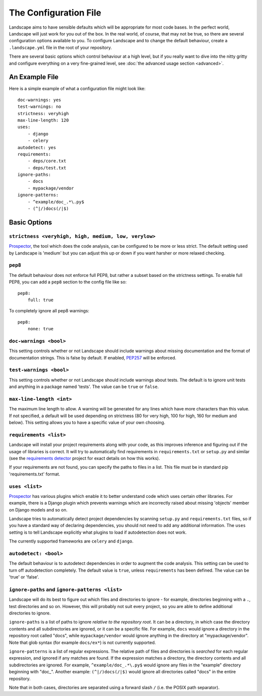 The Configuration File
======================


Landscape aims to have sensible defaults which will be appropriate for most code
bases. In the perfect world, Landscape will just work for you out of the box. In
the real world, of course, that may not be true, so there are several configuration
options available to you. To configure Landscape and to change the default behaviour,
create a ``.landscape.yml`` file in the root of your repository.

There are several basic options which control behaviour at a high level, but if you
really want to dive into the nitty gritty and configure everything on a very fine-grained
level, see :doc:`the advanced usage section <advanced>`.


An Example File
```````````````

Here is a simple example of what a configuration file might look like::


    doc-warnings: yes
    test-warnings: no
    strictness: veryhigh
    max-line-length: 120
    uses:
        - django
        - celery
    autodetect: yes
    requirements:
        - deps/core.txt
        - deps/test.txt
    ignore-paths:
        - docs
        - mypackage/vendor
    ignore-patterns:
        - ^example/doc_.*\.py$
        - (^|/)docs(/|$)



Basic Options
`````````````

``strictness <veryhigh, high, medium, low, verylow>``
-----------------------------------------------------

`Prospector <https://github.com/landscapeio/prospector>`_, the tool which
does the code analysis, can be configured to be more or less strict. The default setting
used by Landscape is 'medium' but you can adjust this up or down if you want harsher
or more relaxed checking.

``pep8``
--------

The default behaviour does not enforce full PEP8, but rather a subset based on the
strictness settings. To enable full PEP8, you can add a ``pep8`` section to the config
file like so::

    pep8:
        full: true

To completely ignore all pep8 warnings::

    pep8:
        none: true



``doc-warnings <bool>``
-----------------------

This setting controls whether or not Landscape should include warnings about missing
documentation and the format of documentation strings. This is false by default. If
enabled, `PEP257 <https://www.python.org/dev/peps/pep-0257/>`_ will be enforced.


``test-warnings <bool>``
------------------------

This setting controls whether or not Landscape should include warnings about tests.
The default is to ignore unit tests and anything in a package named 'tests'. The
value can be ``true`` or ``false``.


``max-line-length <int>``
-------------------------

The maximum line length to allow. A warning will be generated for any lines which have more
characters than this value. If not specified, a default will be used depending on strictness
(80 for very high, 100 for high, 160 for medium and below). This setting allows you to
have a specific value of your own choosing.


``requirements <list>``
-----------------------


Landscape will install your project requirements along with your code, as this improves
inference and figuring out if the usage of libraries is correct. It will try to automatically
find requirements in ``requirements.txt`` or ``setup.py`` and similar (see
the `requirements detector <https://github.com/landscapeio/requirements-detector>`_
project for exact details on how this works).

If your requirements are not found, you can specify the paths to files in a list. This file
must be in standard pip 'requirements.txt' format.


``uses <list>``
---------------

`Prospector <https://github.com/landscapeio/prospector>`_ has various plugins which
enable it to better understand code which uses certain other libraries. For example, there is
a Django plugin which prevents warnings which are incorrectly raised about missing 'objects'
member on Django models and so on.

Landscape tries to automatically detect project dependencies by scanning ``setup.py``
and ``requirements.txt`` files, so if you have a standard way of declaring dependencies,
you should not need to add any additional information. The ``uses`` setting is to tell
Landscape explicitly what plugins to load if autodetection does not work.

The currently supported frameworks are ``celery`` and ``django``.


``autodetect: <bool>``
----------------------

The default behaviour is to autodetect dependencies in order to augment the code analysis. This
setting can be used to turn off autodetection completely. The default value is ``true``, unless ``requirements`` has been defined.
The value can be 'true' or 'false'.


``ignore-paths`` and ``ignore-patterns <list>``
-----------------------------------------------

Landscape will do its best to figure out which files and directories to ignore - for example,
directories beginning with a ``.``, test directories and so on. However, this will
probably not suit every project, so you are able to define additional directories to ignore.

``ignore-paths`` is a list of paths to ignore *relative to the repository root*.
It can be a directory, in which case the directory contents and all subdirectories are ignored,
or it can be a specific file. For example, ``docs`` would ignore a directory in the
repository root called "docs", while ``mypackage/vendor`` would ignore anything in the
directory at "mypackage/vendor". Note that glob syntax (for example ``docs/ex*``) is not currently
supported.

``ignore-patterns`` is a list of regular expressions. The relative path of files and
directories is *searched* for each regular expression, and ignored if any matches are found.
If the expression matches a directory, the directory contents and all subdirectories are ignored.
For example, ``^example/doc_.*\.py$`` would ignore any files in the "example" directory
beginning with "doc\_". Another example: ``(^|/)docs(/|$)`` would ignore all directories
called "docs" in the entire repository.

Note that in both cases, directories are separated using a forward slash ``/`` (i.e. the
POSIX path separator).
